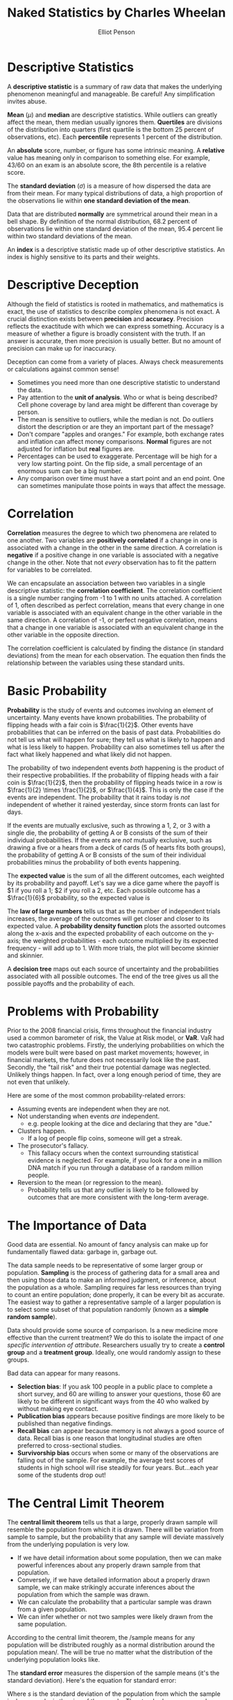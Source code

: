 #+TITLE: Naked Statistics by Charles Wheelan
#+AUTHOR: Elliot Penson

* Descriptive Statistics

  A *descriptive statistic* is a summary of raw data that makes the underlying
  phenomenon meaningful and manageable. Be careful! Any simplification invites
  abuse.

  *Mean* ($\mu$) and *median* are descriptive statistics. While outliers can
  greatly affect the mean, them median usually ignores them. *Quertiles* are
  divisions of the distribution into quarters (first quartile is the bottom 25
  percent of observations, etc). Each *percentile* represents 1 percent of the
  distribution.

  An *absolute* score, number, or figure has some intrinsic meaning. A
  *relative* value has meaning only in comparison to something else. For
  example, 43/60 on an exam is an absolute score, the 8th percentile is a
  relative score.

  The *standard deviation* ($\sigma$) is a measure of how dispersed the data are
  from their mean. For many typical distributions of data, a high proportion of
  the observations lie within *one standard deviation of the mean*.

  Data that are distributed *normally* are symmetrical around their mean in a
  bell shape. By definition of the normal distribution, 68.2 percent of
  observations lie within one standard deviation of the mean, 95.4 percent lie
  within two standard deviations of the mean.

  An *index* is a descriptive statistic made up of other descriptive
  statistics. An index is highly sensitive to its parts and their weights.

* Descriptive Deception

  Although the field of statistics is rooted in mathematics, and mathematics is
  exact, the use of statistics to describe complex phenomena is not exact. A
  crucial distinction exists between *precision* and *accuracy*. Precision
  reflects the exactitude with which we can express something. Accuracy is a
  measure of whether a figure is broadly consistent with the truth. If an answer
  is accurate, then more precision is usually better. But no amount of precision
  can make up for inaccuracy.

  Deception can come from a variety of places. Always check measurements or
  calculations against common sense!
  - Sometimes you need more than one descriptive statistic to understand the
    data.
  - Pay attention to the *unit of analysis*. Who or what is being described?
    Cell phone coverage by land area might be different than coverage by person.
  - The mean is sensitive to outliers, while the median is not. Do outliers
    distort the description or are they an important part of the message?
  - Don't compare "apples and oranges." For example, both exchange rates and
    inflation can affect money comparisons. *Normal* figures are not adjusted
    for inflation but *real* figures are.
  - Percentages can be used to exaggerate. Percentage will be high for a very
    low starting point. On the flip side, a small percentage of an enormous sum
    can be a big number.
  - Any comparison over time must have a start point and an end point. One can
    sometimes manipulate those points in ways that affect the message.

* Correlation

  *Correlation* measures the degree to which two phenomena are related to one
  another. Two variables are *positively correlated* if a change in one is
  associated with a change in the other in the same direction. A correlation is
  *negative* if a positive change in one variable is associated with a negative
  change in the other. Note that not /every/ observation has to fit the pattern
  for variables to be correlated.

  We can encapsulate an association between two variables in a single
  descriptive statistic: the *correlation coefficient*. The correlation
  coefficient is a single number ranging from -1 to 1 with no units attached. A
  correlation of 1, often described as perfect correlation, means that every
  change in one variable is associated with an equivalent change in the other
  variable in the same direction. A correlation of -1, or perfect negative
  correlation, means that a change in one variable is associated with an
  equivalent change in the other variable in the opposite direction.

  The correlation coefficient is calculated by finding the distance (in standard
  deviations) from the mean for each observation. The equation then finds the
  relationship between the variables using these standard units.

  \begin{equation}
  r = \frac{1}{n} \sum_{i=1}^{n} \frac{(x_i - \bar{x})}{\sigma_x} \frac{(y_i - \bar{y})}{\sigma_y}
  \end{equation}

* Basic Probability

  *Probability* is the study of events and outcomes involving an element of
  uncertainty. Many events have known probabilities. The probability of flipping
  heads with a fair coin is $\frac{1}{2}$. Other events have probabilities that
  can be inferred on the basis of past data. Probabilities do not tell us what
  will happen for sure; they tell us what is likely to happen and what is less
  likely to happen. Probability can also sometimes tell us after the fact what
  likely happened and what likely did not happen.

  The probability of two independent events /both/ happening is the product of
  their respective probabilities. If the probability of flipping heads with a
  fair coin is $\frac{1}{2}$, then the probability of flipping heads twice in a
  row is $\frac{1}{2} \times \frac{1}{2}$, or $\frac{1}{4}$. This is only the
  case if the events are independent. The probability that it rains today is
  /not/ independent of whether it rained yesterday, since storm fronts can last
  for days.

  If the events are mutually exclusive, such as throwing a 1, 2, or 3 with a
  single die, the probability of getting A or B consists of the sum of their
  individual probabilities. If the events are /not/ mutually exclusive, such as
  drawing a five or a hears from a deck of cards (5 of hearts fits both groups),
  the probability of getting A or B consists of the sum of their individual
  probabilities minus the probability of both events happening.

  The *expected value* is the sum of all the different outcomes, each weighted
  by its probability and payoff. Let's say we a dice game where the payoff is $1
  if you roll a 1; $2 if you roll a 2, etc. Each possible outcome has a
  $\frac{1}{6}$ probability, so the expected value is

  \begin{equation}
  \frac{1}{6}($1) + \frac{1}{6}($2) + \frac{1}{6}($3) + \frac{1}{6}($4) + \frac{1}{6}($5) + \frac{1}{6}($6) = $3.50.
  \end{equation}

  The *law of large numbers* tells us that as the number of independent trials
  increases, the average of the outcomes will get closer and closer to its
  expected value. A *probability density function* plots the assorted outcomes
  along the x-axis and the expected probability of each outcome on the y-axis;
  the weighted probabilities - each outcome multiplied by its expected
  frequency - will add up to 1. With more trials, the plot will become skinnier
  and skinnier.

  A *decision tree* maps out each source of uncertainty and the probabilities
  associated with all possible outcomes. The end of the tree gives us all the
  possible payoffs and the probability of each.

* Problems with Probability

  Prior to the 2008 financial crisis, firms throughout the financial industry
  used a common barometer of risk, the Value at Risk model, or *VaR*. VaR had
  two catastrophic problems. Firstly, the underlying probabilities on which the
  models were built were based on past market movements; however, in financial
  markets, the future does not necessarily look like the past. Secondly, the
  "tail risk" and their true potential damage was neglected. Unlikely things
  happen. In fact, over a long enough period of time, they are not even that
  unlikely.

  Here are some of the most common probability-related errors:

  - Assuming events are independent when they are not.
  - Not understanding when events /are/ independent.
    - e.g. people looking at the dice and declaring that they are "due."
  - Clusters happen.
    - If a log of people flip coins, someone will get a streak.
  - The prosecutor's fallacy.
    - This fallacy occurs when the context surrounding statistical evidence is
      neglected. For example, if you look for a one in a million DNA match if
      you run through a database of a random million people.
  - Reversion to the mean (or regression to the mean).
    - Probability tells us that any outlier is likely to be followed by outcomes
      that are more consistent with the long-term average.

* The Importance of Data

  Good data are essential. No amount of fancy analysis can make up for
  fundamentally flawed data: garbage in, garbage out.

  The data sample needs to be representative of some larger group or
  population. *Sampling* is the process of gathering data for a small area and
  then using those data to make an informed judgment, or inference, about the
  population as a whole. Sampling requires far less resources than trying to
  count an entire population; done properly, it can be every bit as
  accurate. The easiest way to gather a representative sample of a larger
  population is to select some subset of that population randomly (known as a
  *simple random sample*).

  Data should provide some source of comparison. Is a new medicine more
  effective than the current treatment? We do this to isolate the impact of /one
  specific intervention of attribute/. Researchers usually try to create a
  *control group* and a *treatment group*. Ideally, one would randomly assign to
  these groups.

  Bad data can appear for many reasons.

  - *Selection bias*: If you ask 100 people in a public place to complete a
    short survey, and 60 are willing to answer your questions, those 60 are likely
    to be different in significant ways from the 40 who walked by without making
    eye contact.
  - *Publication bias* appears because positive findings are more likely to be
    published than negative findings.
  - *Recall bias* can appear because memory is not always a good source of
    data. Recall bias is one reason that longitudinal studies are often
    preferred to cross-sectional studies.
  - *Survivorship bias* occurs when some or many of the observations are falling
    out of the sample. For example, the average test scores of students in high
    school will rise steadily for four years. But...each year some of the
    students drop out!

* The Central Limit Theorem

  The *central limit theorem* tells us that a large, properly drawn sample will
  resemble the population from which it is drawn. There will be variation from
  sample to sample, but the probability that any sample will deviate massively
  from the underlying population is very low.

  - If we have detail information about some population, then we can make
    powerful inferences about any properly drawn sample from that population.
  - Conversely, if we have detailed information about a properly drawn sample,
    we can make strikingly accurate inferences about the population from which
    the sample was drawn.
  - We can calculate the probability that a particular sample was drawn from a
    given population.
  - We can infer whether or not two samples were likely drawn from the same
    population.

  According to the central limit theorem, the /sample means for any population
  will be distributed roughly as a normal distribution around the population
  mean/. The will be true no matter what the distribution of the underlying
  population looks like.

  [[file:../images/CLT.png]]

  The *standard error* measures the dispersion of the sample means (it's the
  standard deviation). Here's the equation for standard error:

  \begin{equation}
  SE = \frac{s}{\sqrt{n}}
  \end{equation}

  Where $s$ is the standard deviation of the population from which the sample is
  drawn, and $n$ is the size of the sample. The standard error grows when the
  population is more diverse and shrinks when the sample size increases. For
  large samples, we can assume that the standard deviation of the sample is
  reasonably close to the standard deviation of the population.

* Inference

  Statistics cannot prove anything with certainty. *Inference* tells us what is
  likely, and what is unlikely. Any statistical inference begins with an
  implicit or explicit *null hypothesis*. This is our starting assumption, which
  will be rejected or not on the basis of subsequent statistical analysis. If we
  reject the null hypothesis, then we typically accept some *alternative
  hypothesis*. The null hypothesis and alternative hypothesis are logical
  complements. If one is true, the other is false. Researchers often create a
  null hypothesis in hopes of being able to reject it.

  One of the most common thresholds that researchers use for rejecting a null
  hypothesis is 5 percent or 0.05. This probability is known as a *significance
  level*, and it represents the upper bound for the likelihood of observing some
  pattern of data if the null hypothesis were true. The *p-value* is the
  specific probability of getting the result you've observed if the null
  hypothesis is true. When we can reject a null hypothesis at some reasonable
  significance level, the results are said to be *statistically significant*. If
  there is "no statistically significant association" between two variables then
  the relationship between the two variables can reasonably be explained by
  chance alone.

  Often we're comparing two samples to see if they come from the same
  population. Suppose your null hypothesis is that male professional basketball
  players have the same mean height as the rest of the adult male
  population. You randomly select 37 basketball players (all professionals that
  would come!) and 50 average men. The means are 6'7" and 5'10". You find that
  the standard error of these groups is around 0.8 and 0.4. You can build a
  *confidence interval* that stretches two standard errors: $6'7"\pm1.6$ and
  $5'10"\pm0.8$. The /lower bound/ of our 95 percent confidence interval of
  basketball players is still higher than the /upper bound/ for the 95
  confidence interval for average men. Since our confidence intervals do not
  overlap, these samples likely do not come from the same population and we can
  reject the null hypothesis.

  A *Type I* error involves wrongly rejecting the null hypothesis (a *false
  positive*). A *Type II* error involves failing to reject a false null
  hypothesis (a *false negative*). Let's say that we are building a spam
  filter. The null hypothesis is that any particular e-mail message is /not/
  spam. A Type I error would involve screening out an e-mail message that is not
  actually spam. A Type II error would involve letting spam through the filter
  into your inbox. What kind of error is worse depends on the circumstances. In
  this example, people would probably err on the side of allowing Type II
  errors. *Significance level will affect how much you see one type of error
  vs. the other type of error*.

* Polling

  A poll (or survey) is an inference about the opinions of some population that
  is based on the views expressed by some sample. The central limit theorem
  tells us that a large, representative sample will look a lot like the
  population from which it is drawn.

  In a poll, the sample statistic we care about is not a mean but rather a
  percentage or proportion. For any properly drawn random sample, the standard
  error is equal to

  \begin{equation}
  \sqrt{\frac{p(1 - p)}{n}}
  \end{equation}

  Where $p$ is the proportion of respondents expressing a particular view, $(1 -
  p$ is the proportion of respondents expressing a different view, and $n$ is
  the total number of respondents in the sample. This standard error will be
  small when the sample size is large or when $p$ and $(1 - p)$ are far apart.

  When polling, use accurate samples, ask good questions, and ensure respondents
  are telling the truth. Avoid self-selection and be aware of response
  rate. Note that different phrases ("tax relief" vs. "tax cuts" and "climate
  change" vs. global words") can elicit different responses.

* Regression Analysis

  *Regression analysis* allows us to quantify the relationship between a
  particular variable and an outcome that we care about while controlling for
  other factors. The hard part in regression analysis is determining which
  variables ought to be considered in the analysis.

  At its core, regression analysis seeks to find the "best fit" for a linear
  relationship between two variables. Typically we use *ordinary least squares
  (OLS)*. OLS fits the line that minimizes the sum of the squared
  residuals.

  Regression analysis outputs an equation that describes a line: $y = a +
  bx$. The variable that is being explained is known as the *dependent variable*
  ($y$). The variables that we are using to explain our dependent variable are
  *explanatory variables* (or *independent variables*). The slope of the line
  ($b$) is the *regression coefficient*.

  For any regression coefficient, you will be interested in /sign/, /size/, and
  /significance/. To determine if the coefficient is significant, we can use
  standard error and test the null hypothesis. Note that the formula for
  calculating the standard error for a coefficient was purposely avoided in
  /Naked Statistics/.

  Regression analysis also produces $R^2$. This statistic is a measure of the
  total amount of variation explained by the regression equation. An $R^2$ of
  zero means that our regression equation does no better than the mean. An $R^2$
  of 1 means that the regression equation perfectly predicts elements in the
  sample. A value below one means that some variation still needs explanation.

  *Multivariate regression* (or *multiple regression*) is regression analysis
  with multiple explanatory variables. This type of regression will give us a
  coefficient for each explanatory variable included in the regression
  equation. These coefficients estimate the linear association between each
  explanatory variable and the dependent variable while holding other dependent
  variables constant. /Multivariate regression thus lets us quantity a
  relationship while controlling for other variables./ It's the best tool for
  finding meaningful patterns in large, complex data sets.

* Common Regression Mistakes

  - Using regression to analyze a nonlinear relationship.
  - Assuming that correlation equals causation.
  - Not considering reverse causality (B might cause A instead of A causing B).
  - Omitting variables.
    - Regression results will be misleading and inaccurate if the regression
      equation leaves out an important explanatory variable, particularly if
      other variables in the equation "pick up" that affect.
    - For example, suppose we explain test scores by school spending
      alone. We're probably omitting parental education (among other
      variables). Well-educated families tend to live in affluent areas that
      spend a lot of money on their schools. Our school spending explanatory
      variable would probably pick up the parent education level variable.
  - Using highly correlated explanatory variables (multicollinearity).
  - Extrapolating beyond the data.
  - Data mining (using too many variables).

* Program Evaluation

  *Program evaluation* is the process by which we seek to measure the causal
  effect of some intervention. The intervention that we care about its
  typically called the *treatment* (though that term is overloaded). We are
  seeking the isolate the effect of that single factor; ideally we would like to
  know how the group receiving that treatment fares compared with some other
  group chose members are identical in all other respects but for the
  treatment.

  Program evaluation offers a set of tools for isolating the treatment effect
  when cause and effect are otherwise elusive.

  - Randomized, controlled experiments.
    - The most straightforward way to create a treatment and control group is in
      an experiment setting, though this isn't always possible.
    - The optimal way to create the two groups is to distribute the study
      participants randomly across the two groups. The randomization will
      generally distribute the non-treatment-related variables more or less
      evenly between the two groups.
  - Natural experiment.
    - Sometimes the treatment and control group are created by accident. Perhaps
      by different laws or unique practices.
  - Nonequivalent control.
    - Sometimes the best available option for studying a treatment effect is to
      create non-randomized treatment and control. This creates a bias, but we
      might be able to cleverly remote it.
  - Difference in differences.
    - One of the best ways to observe cause and effect is to do something and
      see what happens!
    - We compare the "before" and "after" data for a group that received the
      treatment to the "before" and "after" data for a similar group that didn't
      receive the treatment.
  - Discontinuity analysis.
    - Here we compare the outcomes for some group that barely qualified for an
      intervention or treatment with the outcomes for a group that just missed
      the cutoff for eligibility and did not receive the treatment.
